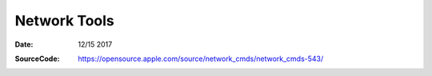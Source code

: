 Network Tools
===============

:Date: 12/15 2017


.. contents::


:SourceCode: https://opensource.apple.com/source/network_cmds/network_cmds-543/
